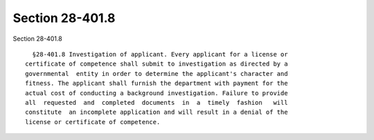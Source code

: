 Section 28-401.8
================

Section 28-401.8 ::    
        
     
        §28-401.8 Investigation of applicant. Every applicant for a license or
      certificate of competence shall submit to investigation as directed by a
      governmental  entity in order to determine the applicant's character and
      fitness. The applicant shall furnish the department with payment for the
      actual cost of conducting a background investigation. Failure to provide
      all  requested  and  completed  documents  in  a  timely  fashion   will
      constitute  an incomplete application and will result in a denial of the
      license or certificate of competence.
    
    
    
    
    
    
    